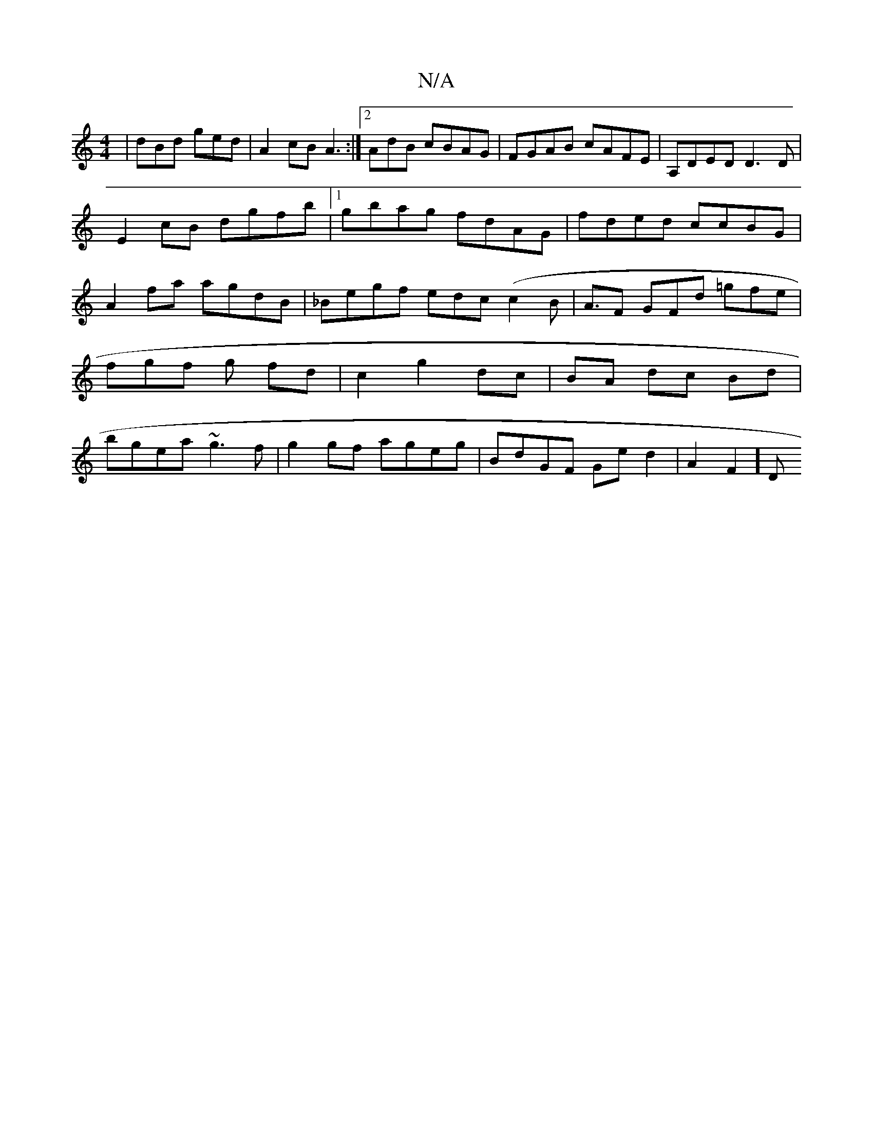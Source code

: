 X:1
T:N/A
M:4/4
R:N/A
K:Cmajor
 | dBd ged | A2 cB A3:|2 AdB cBAG|FGAB cAFE|A,DED D3D|
E2 cB dgfb|1 gbag fdAG|fded ccBG|A2fa agdB| _Begf edc(c2B|A3/2F GFd =gfe| fgf g ofd | c2 g2 dc|BA dc Bd|bgea ~g3f|g2 gf ageg|BdGF Ged2|=[A2F2] [D